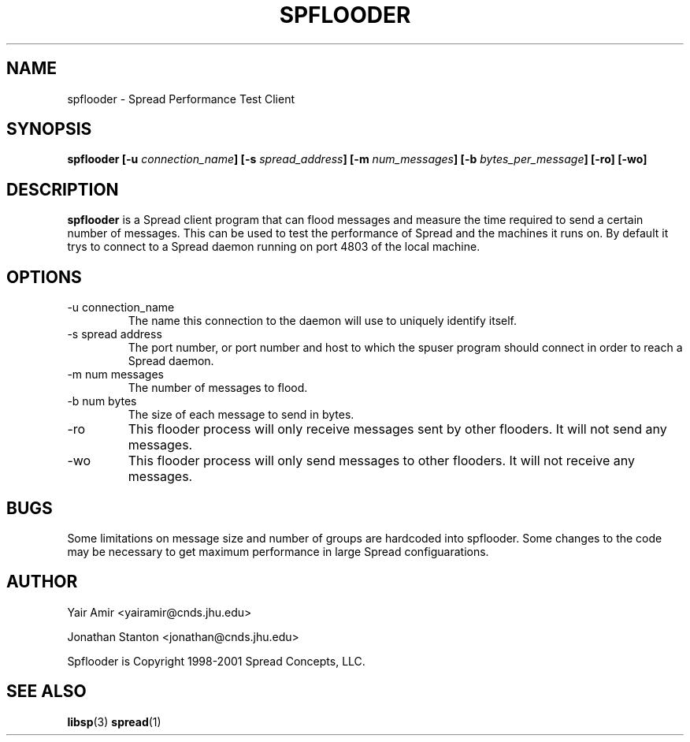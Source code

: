 .\" Process this file with
.\" groff -man -Tascii foo.1
.\"
.TH SPFLOODER 1 "DECEMBER 2001" Spread "User Manuals"
.SH NAME
spflooder \- Spread Performance Test Client
.SH SYNOPSIS
.BI "spflooder [-u " connection_name "] [-s " spread_address "] [-m " num_messages "] [-b " bytes_per_message "] [-ro] [-wo]"
.SH DESCRIPTION
.B spflooder
is a Spread client program that can flood messages and measure the time
required to send a certain number of messages. This can be used to 
test the performance of Spread and the machines it runs on.
By default it trys to connect to a Spread
daemon running on port 4803 of the local machine.

.SH OPTIONS
.IP "-u connection_name"
The name this connection to the daemon will use to uniquely identify itself.
.IP "-s spread address"
The port number, or port number and host to which the spuser 
program should connect in order to reach a Spread daemon.
.IP "-m num messages"
The number of messages to flood. 
.IP "-b num bytes"
The size of each message to send in bytes.
.IP "-ro"
This flooder process will only receive messages sent by other flooders. It will not send any messages.
.IP "-wo"
This flooder process will only send messages to other flooders. It will not receive any messages.
.SH BUGS
Some limitations on message size and number of groups are hardcoded into spflooder.
Some changes to the code may be necessary to get maximum performance in large Spread configuarations.
.SH AUTHOR
Yair Amir <yairamir@cnds.jhu.edu>

Jonathan Stanton <jonathan@cnds.jhu.edu>

Spflooder is Copyright 1998-2001 Spread Concepts, LLC.
.SH "SEE ALSO"
.BR libsp (3)
.BR spread (1)
